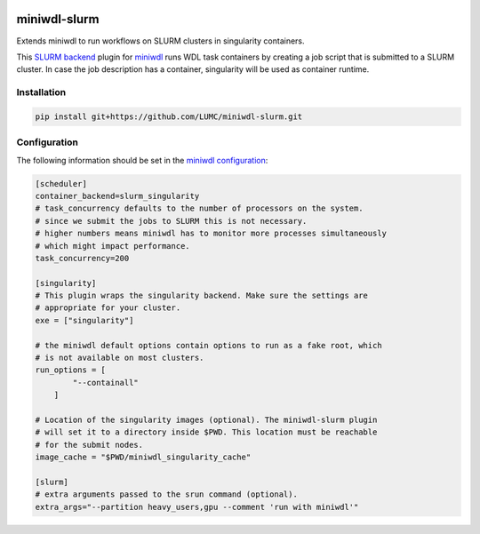 .. image:: https://codecov.io/gh/LUMC/miniwdl-slurm/branch/main/graph/badge.svg?token=Z7FXMDJMN9
 :target: https://codecov.io/gh/LUMC/miniwdl-slurm

miniwdl-slurm
=============
Extends miniwdl to run workflows on SLURM clusters in singularity containers.

This `SLURM backend
<https://miniwdl.readthedocs.io/en/latest/runner_backends.html>`_ plugin for
`miniwdl <https://github.com/chanzuckerberg/miniwdl>`_ runs WDL task containers
by creating a job script that is submitted to a SLURM cluster. In case the job
description has a container, singularity will be used as container runtime.

Installation
------------

.. code-block::

    pip install git+https://github.com/LUMC/miniwdl-slurm.git

Configuration
--------------
The following information should be set in the `miniwdl configuration
<https://miniwdl.readthedocs.io/en/latest/runner_reference.html#configuration>`_:

.. code-block:: ini

    [scheduler]
    container_backend=slurm_singularity
    # task_concurrency defaults to the number of processors on the system.
    # since we submit the jobs to SLURM this is not necessary.
    # higher numbers means miniwdl has to monitor more processes simultaneously
    # which might impact performance.
    task_concurrency=200

    [singularity]
    # This plugin wraps the singularity backend. Make sure the settings are
    # appropriate for your cluster.
    exe = ["singularity"]

    # the miniwdl default options contain options to run as a fake root, which
    # is not available on most clusters.
    run_options = [
            "--containall"
        ]

    # Location of the singularity images (optional). The miniwdl-slurm plugin
    # will set it to a directory inside $PWD. This location must be reachable
    # for the submit nodes.
    image_cache = "$PWD/miniwdl_singularity_cache"

    [slurm]
    # extra arguments passed to the srun command (optional).
    extra_args="--partition heavy_users,gpu --comment 'run with miniwdl'"

